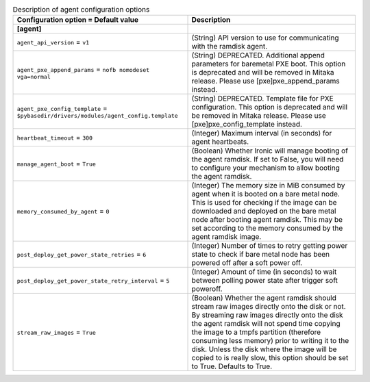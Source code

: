 ..
    Warning: Do not edit this file. It is automatically generated from the
    software project's code and your changes will be overwritten.

    The tool to generate this file lives in openstack-doc-tools repository.

    Please make any changes needed in the code, then run the
    autogenerate-config-doc tool from the openstack-doc-tools repository, or
    ask for help on the documentation mailing list, IRC channel or meeting.

.. _ironic-agent:

.. list-table:: Description of agent configuration options
   :header-rows: 1
   :class: config-ref-table

   * - Configuration option = Default value
     - Description
   * - **[agent]**
     -
   * - ``agent_api_version`` = ``v1``
     - (String) API version to use for communicating with the ramdisk agent.
   * - ``agent_pxe_append_params`` = ``nofb nomodeset vga=normal``
     - (String) DEPRECATED. Additional append parameters for baremetal PXE boot. This option is deprecated and will be removed in Mitaka release. Please use [pxe]pxe_append_params instead.
   * - ``agent_pxe_config_template`` = ``$pybasedir/drivers/modules/agent_config.template``
     - (String) DEPRECATED. Template file for PXE configuration. This option is deprecated and will be removed in Mitaka release. Please use [pxe]pxe_config_template instead.
   * - ``heartbeat_timeout`` = ``300``
     - (Integer) Maximum interval (in seconds) for agent heartbeats.
   * - ``manage_agent_boot`` = ``True``
     - (Boolean) Whether Ironic will manage booting of the agent ramdisk. If set to False, you will need to configure your mechanism to allow booting the agent ramdisk.
   * - ``memory_consumed_by_agent`` = ``0``
     - (Integer) The memory size in MiB consumed by agent when it is booted on a bare metal node. This is used for checking if the image can be downloaded and deployed on the bare metal node after booting agent ramdisk. This may be set according to the memory consumed by the agent ramdisk image.
   * - ``post_deploy_get_power_state_retries`` = ``6``
     - (Integer) Number of times to retry getting power state to check if bare metal node has been powered off after a soft power off.
   * - ``post_deploy_get_power_state_retry_interval`` = ``5``
     - (Integer) Amount of time (in seconds) to wait between polling power state after trigger soft poweroff.
   * - ``stream_raw_images`` = ``True``
     - (Boolean) Whether the agent ramdisk should stream raw images directly onto the disk or not. By streaming raw images directly onto the disk the agent ramdisk will not spend time copying the image to a tmpfs partition (therefore consuming less memory) prior to writing it to the disk. Unless the disk where the image will be copied to is really slow, this option should be set to True. Defaults to True.
